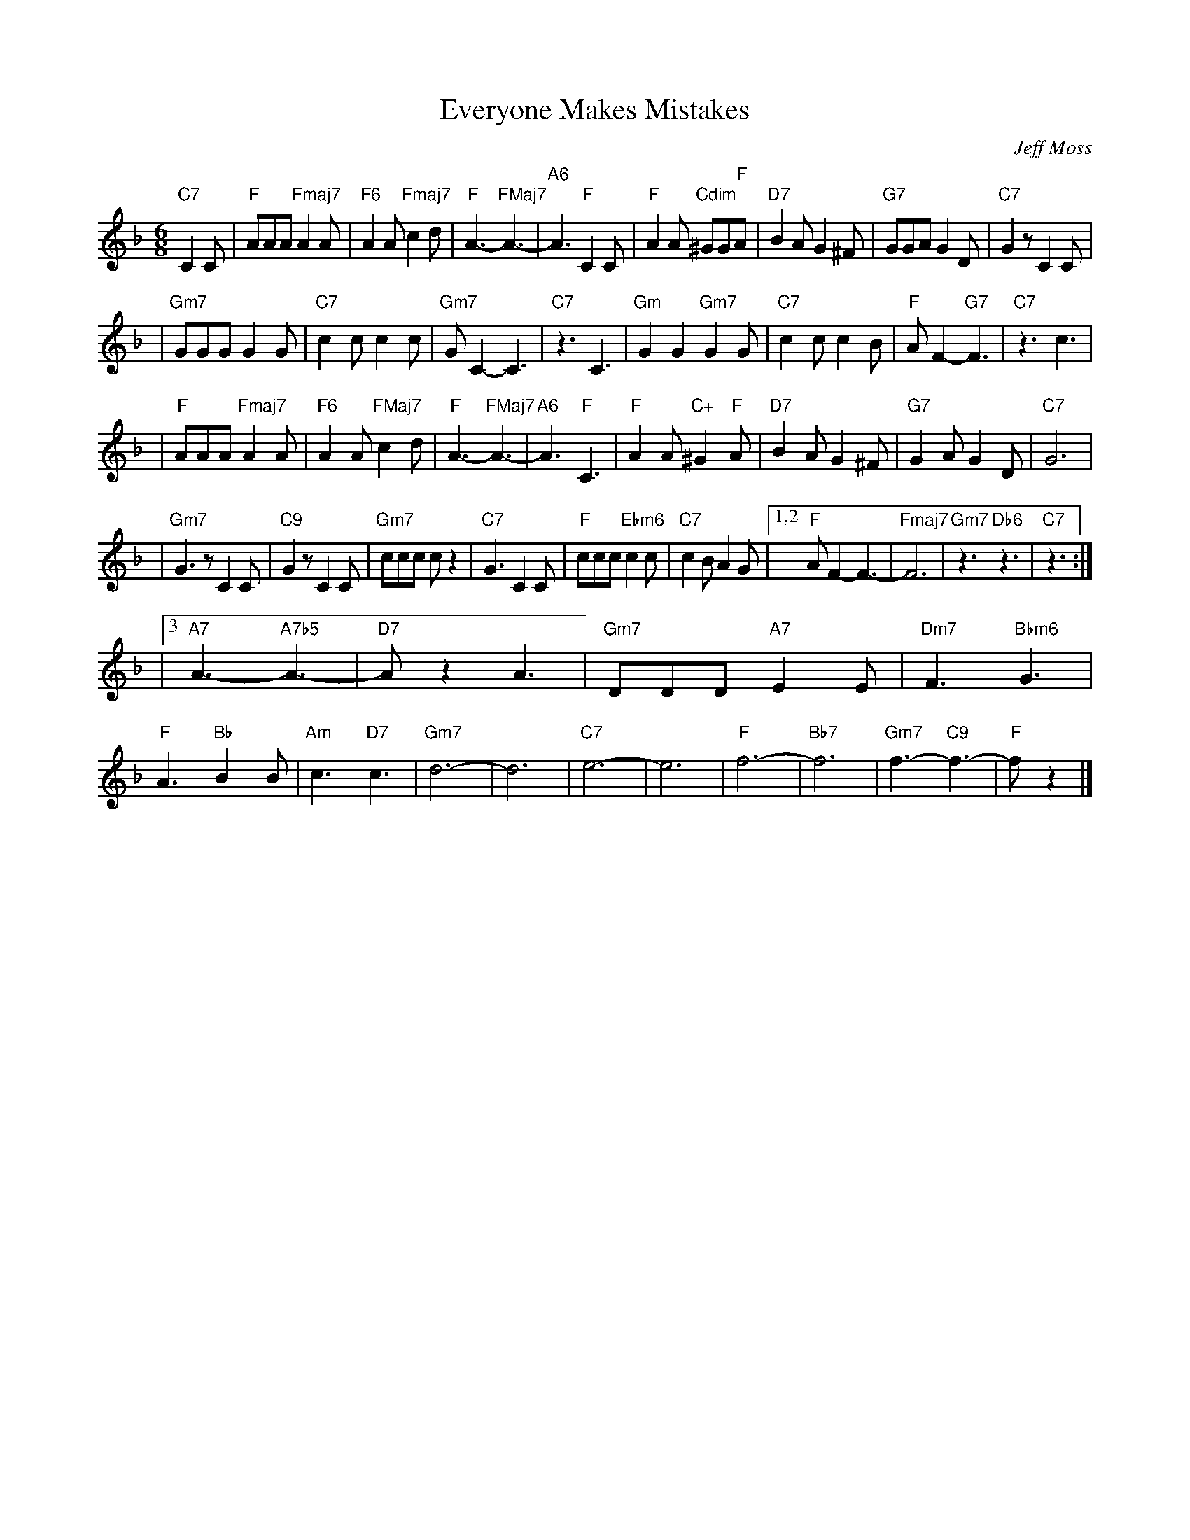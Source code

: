 X: 1
T: Everyone Makes Mistakes
C: Jeff Moss
R: jig
N: from the TV series Sesame Street
Z: 2009 John Chambers <jc:trillian.mit.edu>
M: 6/8
L: 1/8
K: F
"C7"C2C \
| "F"AAA "Fmaj7"A2A | "F6"A2A "Fmaj7"c2d | "F"A3- "FMaj7"A3- | "A6"A3 "F"C2C \
| "F"A2A "Cdim"^GG"F"A | "D7"B2A G2^F | "G7"GGA G2D | "C7"G2z C2C |
| "Gm7"GGG G2G | "C7"c2c c2c | "Gm7"GC2- C3 | "C7"z3 C3 \
| "Gm"G2G2 "Gm7"G2G | "C7"c2c c2B | "F"AF2- "G7"F3 | "C7"z3 c3 |
| "F"AAA "Fmaj7"A2A | "F6"A2A "FMaj7"c2d | "F"A3- "FMaj7"A3- | "A6"A3 "F"C3 \
| "F"A2A "C+"^G2"F"A | "D7"B2A G2^F | "G7"G2A G2D | "C7"G6 |
| "Gm7"G3z C2C | "C9"G2z C2C | "Gm7"ccc cz2 | "C7"G3 C2C \
| "F"ccc "Ebm6"c2c | "C7"c2B A2G |1,2 "F"AF2- F3- | "Fmaj7"F6 | "Gm7"z3 "Db6"z3 | "C7"z3 :|
|3 "A7"A3- "A7b5"A3- | "D7"Az2 A3 | "Gm7"DDD "A7"E2E | "Dm7"F3 "Bbm6"G3 \
| "F"A3 "Bb"B2B | "Am"c3 "D7"c3 | "Gm7"d6- | d6 \
| "C7"e6- | e6 | "F"f6- | "Bb7"f6 | "Gm7"f3- "C9"f3- | "F"fz2 |]

